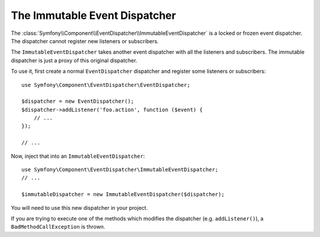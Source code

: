 .. index::
    single: EventDispatcher; Immutable

The Immutable Event Dispatcher
==============================

The :class:`Symfony\\Component\\EventDispatcher\\ImmutableEventDispatcher`
is a locked or frozen event dispatcher. The dispatcher cannot register new
listeners or subscribers.

The ``ImmutableEventDispatcher`` takes another event dispatcher with all
the listeners and subscribers. The immutable dispatcher is just a proxy
of this original dispatcher.

To use it, first create a normal ``EventDispatcher`` dispatcher and register
some listeners or subscribers::

    use Symfony\Component\EventDispatcher\EventDispatcher;

    $dispatcher = new EventDispatcher();
    $dispatcher->addListener('foo.action', function ($event) {
        // ...
    });

    // ...

Now, inject that into an ``ImmutableEventDispatcher``::

    use Symfony\Component\EventDispatcher\ImmutableEventDispatcher;
    // ...

    $immutableDispatcher = new ImmutableEventDispatcher($dispatcher);

You will need to use this new dispatcher in your project.

If you are trying to execute one of the methods which modifies the dispatcher
(e.g. ``addListener()``), a ``BadMethodCallException`` is thrown.
